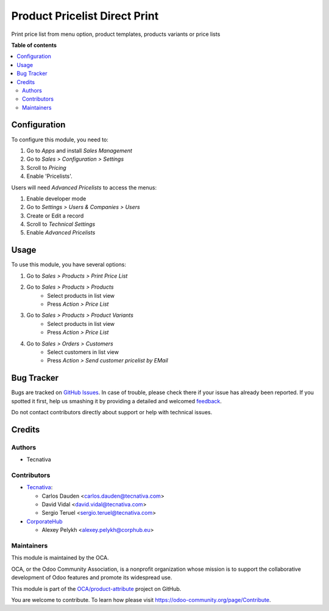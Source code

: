 ==============================
Product Pricelist Direct Print
==============================

.. !!!!!!!!!!!!!!!!!!!!!!!!!!!!!!!!!!!!!!!!!!!!!!!!!!!!
   !! This file is generated by oca-gen-addon-readme !!
   !! changes will be overwritten.                   !!
   !!!!!!!!!!!!!!!!!!!!!!!!!!!!!!!!!!!!!!!!!!!!!!!!!!!!

.. |badge1| image:: https://img.shields.io/badge/maturity-Beta-yellow.png
    :target: https://odoo-community.org/page/development-status
    :alt: Beta
.. |badge2| image:: https://img.shields.io/badge/licence-AGPL--3-blue.png
    :target: http://www.gnu.org/licenses/agpl-3.0-standalone.html
    :alt: License: AGPL-3
.. |badge3| image:: https://img.shields.io/badge/github-OCA%2Fproduct--attribute-lightgray.png?logo=github
    :target: https://github.com/OCA/product-attribute/tree/13.0/product_pricelist_direct_print
    :alt: OCA/product-attribute
.. |badge4| image:: https://img.shields.io/badge/weblate-Translate%20me-F47D42.png
    :target: https://translation.odoo-community.org/projects/product-attribute-13-0/product-attribute-13-0-product_pricelist_direct_print
    :alt: Translate me on Weblate
.. |badge5| image:: https://img.shields.io/badge/runbot-Try%20me-875A7B.png
    :target: https://runbot.odoo-community.org/runbot/135/13.0
    :alt: Try me on Runbot

|badge1| |badge2| |badge3| |badge4| |badge5| 

Print price list from menu option, product templates, products variants or
price lists

**Table of contents**

.. contents::
   :local:

Configuration
=============

To configure this module, you need to:

#. Go to *Apps* and install *Sales Management*
#. Go to *Sales > Configuration > Settings*
#. Scroll to *Pricing*
#. Enable 'Pricelists'.

Users will need *Advanced Pricelists* to access the menus:

#. Enable developer mode
#. Go to *Settings > Users & Companies > Users*
#. Create or Edit a record
#. Scroll to *Technical Settings*
#. Enable *Advanced Pricelists*

Usage
=====

To use this module, you have several options:

#. Go to *Sales > Products > Print Price List*

#. Go to *Sales > Products > Products*
    * Select products in list view
    * Press *Action > Price List*

#. Go to *Sales > Products > Product Variants*
    * Select products in list view
    * Press *Action > Price List*

#. Go to *Sales > Orders > Customers*
    * Select customers in list view
    * Press *Action > Send customer pricelist by EMail*

Bug Tracker
===========

Bugs are tracked on `GitHub Issues <https://github.com/OCA/product-attribute/issues>`_.
In case of trouble, please check there if your issue has already been reported.
If you spotted it first, help us smashing it by providing a detailed and welcomed
`feedback <https://github.com/OCA/product-attribute/issues/new?body=module:%20product_pricelist_direct_print%0Aversion:%2013.0%0A%0A**Steps%20to%20reproduce**%0A-%20...%0A%0A**Current%20behavior**%0A%0A**Expected%20behavior**>`_.

Do not contact contributors directly about support or help with technical issues.

Credits
=======

Authors
~~~~~~~

* Tecnativa

Contributors
~~~~~~~~~~~~

* `Tecnativa <https://www.tecnativa.com>`_:

  * Carlos Dauden <carlos.dauden@tecnativa.com>
  * David Vidal <david.vidal@tecnativa.com>
  * Sergio Teruel <sergio.teruel@tecnativa.com>

* `CorporateHub <https://corporatehub.eu/>`__

  * Alexey Pelykh <alexey.pelykh@corphub.eu>

Maintainers
~~~~~~~~~~~

This module is maintained by the OCA.

.. image:: https://odoo-community.org/logo.png
   :alt: Odoo Community Association
   :target: https://odoo-community.org

OCA, or the Odoo Community Association, is a nonprofit organization whose
mission is to support the collaborative development of Odoo features and
promote its widespread use.

This module is part of the `OCA/product-attribute <https://github.com/OCA/product-attribute/tree/13.0/product_pricelist_direct_print>`_ project on GitHub.

You are welcome to contribute. To learn how please visit https://odoo-community.org/page/Contribute.
